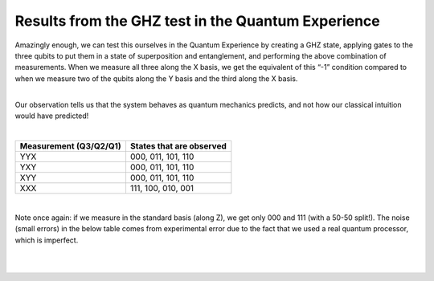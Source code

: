 Results from the GHZ test in the Quantum Experience
===================================================

| Amazingly enough, we can test this ourselves in the Quantum Experience
  by creating a GHZ state, applying gates to the three qubits to put
  them in a state of superposition and entanglement, and performing the
  above combination of measurements. When we measure all three along the
  X basis, we get the equivalent of this “-1” condition compared to when
  we measure two of the qubits along the Y basis and the third along the
  X basis.

| 

Our observation tells us that the system behaves as quantum mechanics
predicts, and not how our classical intuition would have predicted! 

| 


==========================  ============================
**Measurement (Q3/Q2/Q1)**  **States that are observed**
--------------------------  ----------------------------
YYX                         000, 011, 101, 110
YXY                         000, 011, 101, 110
XYY                         000, 011, 101, 110
XXX                         111, 100, 010, 001
==========================  ============================

| 

Note once again: if we measure in the standard basis (along Z), we get
only 000 and 111 (with a 50-50 split!). The noise (small errors) in the
below table comes from experimental error due to the fact that we used a
real quantum processor, which is imperfect.

| 

| |image0|

| 

.. |image0| image:: https://dal.objectstorage.open.softlayer.com/v1/AUTH_039c3bf6e6e54d76b8e66152e2f87877/images-classroom/ghz-test-new-conventiongm4l8dnexijatt9.png


